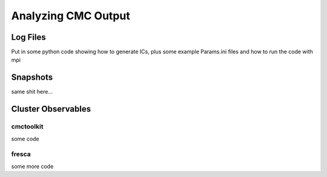 .. _output:

############
Analyzing CMC Output
############

=====
Log Files
=====
Put in some python code showing how to generate ICs, plus some example Params.ini files and how to run the code with mpi

=====
Snapshots
=====
same shit here...

=====
Cluster Observables
=====

cmctoolkit
_____
some code

fresca
_____
some more code

